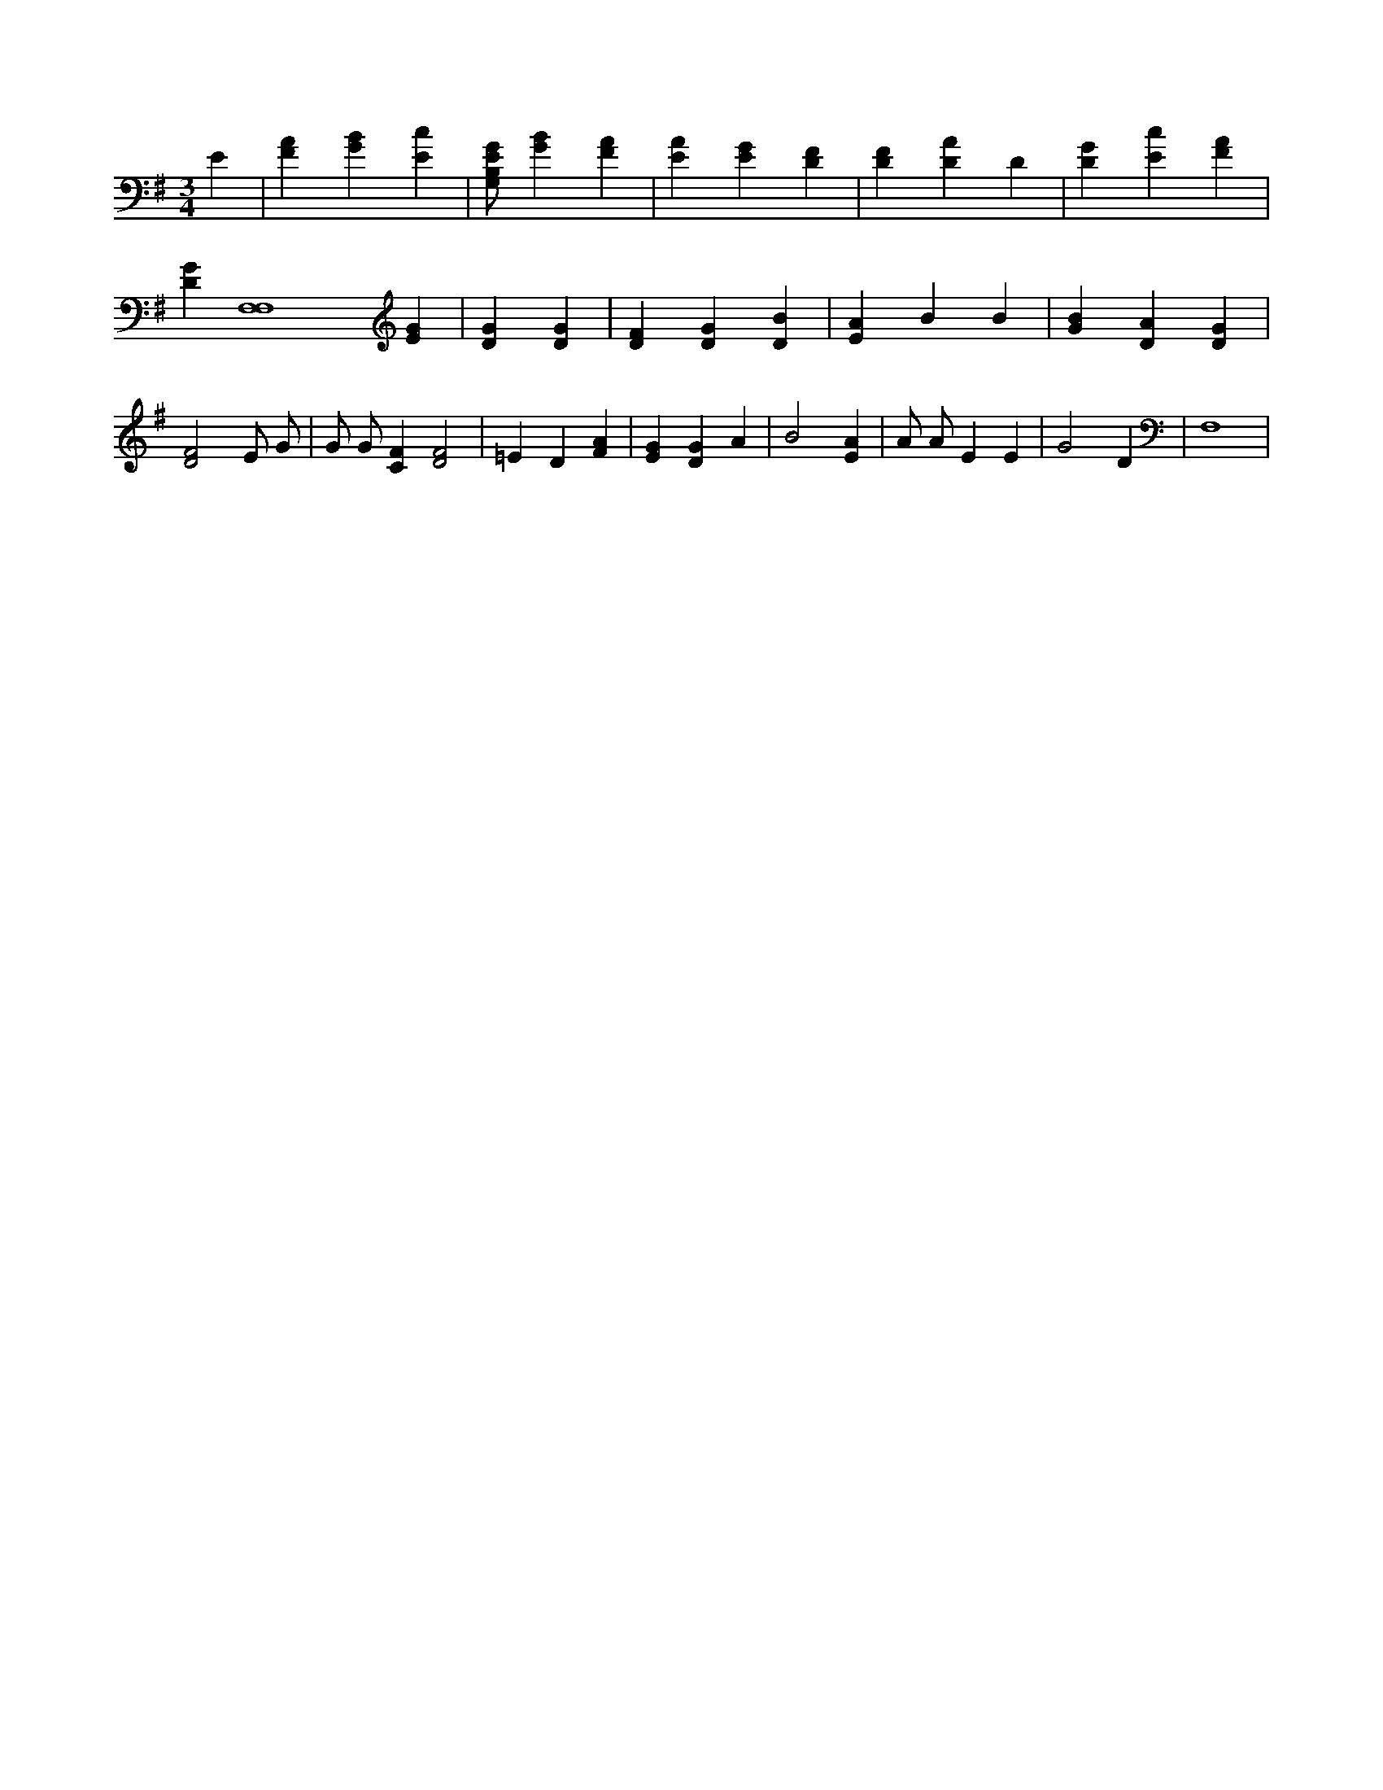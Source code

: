 X:411
L:1/4
M:3/4
K:GMaj
E | [FA] [GB] [Ec] | [G,/2B,/2E/2G/2] [GB] [FA] | [EA] [EG] [DF] | [DF] [DA] D | [DG] [Ec] [FA] | [DG] [F,4F,4] [EG] | [DG] [DG] | [DF] [DG] [DB] | [EA] B B | [GB] [DA] [DG] | [D2F2] E/2 G/2 | G/2 G/2 [CF] [D2F2] | =E D [FA] | [EG] [DG] A | B2 [EA] | A/2 A/2 E E | G2 D | F,4 |
